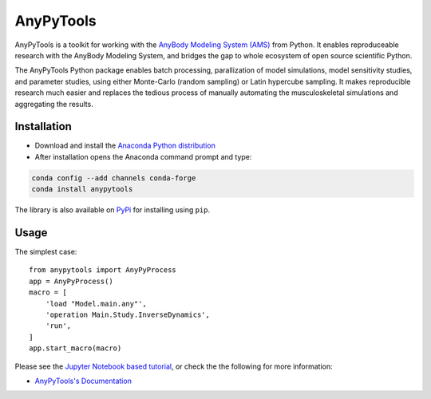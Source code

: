 ----------
AnyPyTools
----------

.. image:: https://img.shields.io/badge/License-MIT-yellow.svg
    :target: https://opensource.org/licenses/MIT
    :alt: MIT License

.. image:: https://travis-ci.org/AnyBody-Research-Group/AnyPyTools.svg?branch=master
    :target: https://travis-ci.org/AnyBody-Research-Group/AnyPyTools

.. image:: https://anaconda.org/conda-forge/anypytools/badges/installer/conda.svg
   :target: https://conda.anaconda.org/conda-forge

.. image:: https://anaconda.org/conda-forge/anypytools/badges/downloads.svg
   :target: https://anaconda.org/conda-forge/anypytools

.. image:: https://img.shields.io/badge/code%20style-black-000000.svg
    :target: https://github.com/ambv/black

AnyPyTools is a toolkit for working with the `AnyBody Modeling System (AMS)`_
from Python. It enables reproduceable research with the AnyBody Modeling System, and bridges the gap to whole ecosystem of open source scientific Python. 

The AnyPyTools Python package enables batch processing, parallization of model
simulations, model sensitivity studies, and parameter studies, using either
Monte-Carlo (random sampling) or Latin hypercube sampling. It makes reproducible
research much easier and replaces the tedious process of manually automating the
musculoskeletal simulations and aggregating the results.

.. _AnyBody Modeling System (AMS): http://www.anybodytech.com


Installation
============

- Download and install the `Anaconda Python distribution`_

- After installation opens the Anaconda command prompt and type:

.. code-block:: bash

    conda config --add channels conda-forge
    conda install anypytools

The library is also available on `PyPi <https://pypi.python.org/pypi/AnyPyTools>`_ for installing using ``pip``.


.. _Anaconda Python distribution: https://store.continuum.io/cshop/anaconda/

.. highlight:: python

Usage
============

The simplest case::

    from anypytools import AnyPyProcess
    app = AnyPyProcess()
    macro = [
        'load "Model.main.any"',
        'operation Main.Study.InverseDynamics',
        'run',
    ]
    app.start_macro(macro)


Please see the `Jupyter Notebook based tutorial`_, or check the the following for more information:

* `AnyPyTools's Documentation <https://anybody-research-group.github.io/anypytools-docs>`_

.. _Jupyter Notebook based tutorial: http://nbviewer.jupyter.org/github/AnyBody-Research-Group/AnyPyTools/blob/master/docs/Tutorial/00_AnyPyTools_tutorial.ipynb

.. image:: docs/_static/relax.png
   :alt: Don't panic
   :height: 100 px
   :align: left

